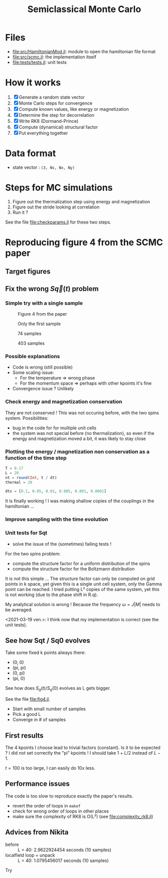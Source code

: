 #+title: Semiclassical Monte Carlo
#+startup: content

* Files
- [[file:src/HamiltonianMod.jl]]: module to open the hamiltonian file format
- [[file:src/scmc.jl]]: the implementation itself
- [[file:tests/tests.jl]]: unit tests
  
* How it works
1. [X] Generate a random state vector
2. [X] Monte Carlo steps for convergence
3. [X] Compute known values, like energy or magnetization
4. [X] Determine the step for decorrelation
5. [X] Write RK8 (Dormand-Prince)
6. [X] Compute (dynamical) structural factor
7. [X] Put everything together

* Data format
- state vector : =(3, Ns, Nx, Ny)=

* Steps for MC simulations
1. Figure out the thermalization step using energy and magnetization
2. Figure out the stride looking at correlation
3. Run it ?

See the file [[file:checkparams.jl]] for these two steps. 

* Reproducing figure 4 from the SCMC paper
** Target figures

** Fix the wrong \(S\vec q(t)\) problem
*** Simple try with a single sample
#+DOWNLOADED: screenshot @ 2021-03-02 19:51:18
#+CAPTION: Figure 4 from the paper
[[file:imgs/2021-03-02_19-51-18_screenshot.png]]
#+DOWNLOADED: screenshot @ 2021-03-02 17:16:17
#+CAPTION: Only the first sample
[[file:imgs/2021-03-02_17-16-17_screenshot.png]]
#+DOWNLOADED: screenshot @ 2021-03-02 17:17:23
#+CAPTION: 74 samples
[[file:imgs/2021-03-02_17-17-23_screenshot.png]]
#+DOWNLOADED: screenshot @ 2021-03-02 19:44:50
#+CAPTION: 403 samples
[[file:imgs/2021-03-02_19-44-50_screenshot.png]]

*** Possible explanations
- Code is wrong (still possible)
- Some scaling issue:
  - For the temperature => wrong phase
  - For the momentum space => perhaps with other kpoints it's fine
- Convergence issue ? Unlikely

*** Check energy and magnetization conservation
They are not conserved !  This was not occuring before, with the two
spins system. Possibilities:

- bug in the code for for multiple unit cells
- the system was not special before (no thermalization), so even if
  the energy and magnetization moved a bit, it was likely to stay
  close

#+DOWNLOADED: screenshot @ 2021-03-03 14:44:15
[[file:imgs/2021-03-03_14-44-15_screenshot.png]]

*** Plotting the energy / magnetization non conservation as a function of the time step
#+begin_src julia
  T = 0.17
  L = 20
  nt = round(Int, t / dt)
  thermal = 20

  dts = [0.1, 0.05, 0.01, 0.005, 0.001, 0.0001]
#+end_src

#+DOWNLOADED: screenshot @ 2021-03-04 08:51:18
[[file:imgs/2021-03-04_08-51-18_screenshot.png]]

#+DOWNLOADED: screenshot @ 2021-03-04 12:00:33
[[file:imgs/2021-03-04_12-00-33_screenshot.png]]

It is finally working ! I was making shallow copies of the couplings
in the hamiltonian ...

#+DOWNLOADED: screenshot @ 2021-03-04 17:31:43
[[file:imgs/2021-03-04_17-31-43_screenshot.png]]

*** Improve sampling with the time evolution
#+DOWNLOADED: screenshot @ 2021-03-05 16:29:52
[[file:Reproducing_figure_4_from_the_SCMC_paper/2021-03-05_16-29-52_screenshot.png]]
*** Unit tests for Sqt
- solve the issue of the (sometimes) failing tests !

For the two spins problem:
- compute the structure factor for a uniform distribution of the spins
- compute the structure factor for the Boltzmann distribution

It is not this simple ... The structure factor can only be computed on
grid points in k space, yet given this is a single unit cell system,
only the Gamma point can be reached. I tried putting L² copies of the
same system, yet this is not working (due to the phase shift in R.q).

My analytical solution is wrong ! Because the frequency \(\omega =
J|M|\) needs to be averaged.

<2021-03-19 ven.>: I think now that my implementation is correct (see
the unit tests).

** See how Sqt / Sq0 evolves
Take some fixed k points always there:
- (0, 0)
- (pi, pi)
- (0, pi)
- (pi, 0)

See how does \(S_q(t) / S_q(0)\) evolves as L gets bigger.

See the file [[file:fig4.jl]]. 
- Start with small number of samples
- Pick a good L
- Converge in # of samples

** First results
The 4 kpoints I choose lead to trivial factors (constant). Is it to be
expected ? I did not set correctly the "pi" kpoints ! I should take
\(1 + L / 2\) instead of \(L - 1\).

\(t = 100\) is too large, I can easily do 10x less.
** Performance issues
The code is too slow to reproduce exactly the paper's results.

- revert the order of loops in =makef=
- check for wrong order of loops in other places
- make sure the complexity of RK8 is O(L²) (see
  [[file:complexity_rk8.jl]])

[[file:imgs/complexity_rk8.png]]

** Advices from Nikita
- before :: L = 40: 2.9622924454 seconds (10 samples)
- localfield loop + unpack :: L = 40: 1.0795456017 seconds (10 samples)

Try 

